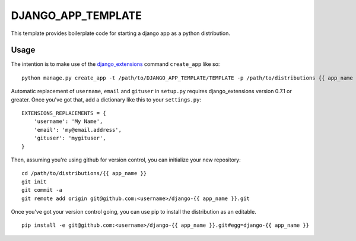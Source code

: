 DJANGO_APP_TEMPLATE
===================

This template provides boilerplate code for starting a django app as a python
distribution.

Usage
-----

The intention is to make use of the django_extensions_ command ``create_app``
like so::

    python manage.py create_app -t /path/to/DJANGO_APP_TEMPLATE/TEMPLATE -p /path/to/distributions {{ app_name }}

Automatic replacement of ``username``, ``email`` and ``gituser`` in
``setup.py`` requires django_extensions version 0.7.1 or greater. Once you've
got that, add a dictionary like this
to your ``settings.py``::

    EXTENSIONS_REPLACEMENTS = {
        'username': 'My Name',
        'email': 'my@email.address',
        'gituser': 'mygituser',
    }

Then, assuming you're using github for version control, you can initialize your
new repository::

    cd /path/to/distributions/{{ app_name }}
    git init
    git commit -a
    git remote add origin git@github.com:<username>/django-{{ app_name }}.git

Once you've got your version control going, you can use pip to install the
distribution as an editable. ::

    pip install -e git@github.com:<username>/django-{{ app_name }}.git#egg=django-{{ app_name }}

.. _django_extensions: https://github.com/django-extensions/django-extensions
